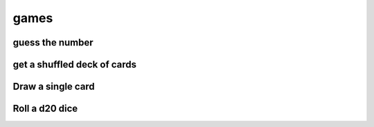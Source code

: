 games
===========

guess the number
---------------------

get a shuffled deck of cards
-----------------------------------

Draw a single card
-----------------------------------

Roll a d20 dice
-------------------
